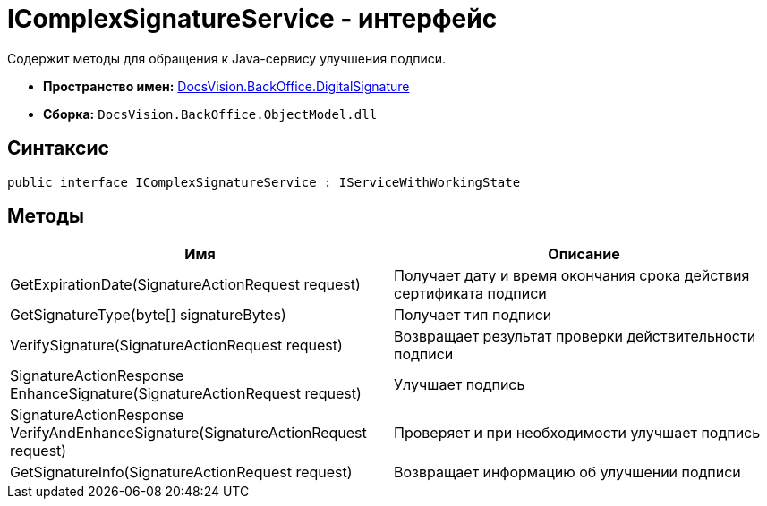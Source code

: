 = IComplexSignatureService - интерфейс

Содержит методы для обращения к Java-сервису улучшения подписи.

* *Пространство имен:* xref:api/DocsVision/BackOffice/DigitalSignature/DigitalSignature_NS.adoc[DocsVision.BackOffice.DigitalSignature]
* *Сборка:* `DocsVision.BackOffice.ObjectModel.dll`

[[IComplexSignatureService_IN__section_vlv_nct_mpb]]
== Синтаксис

[source,csharp]
----
public interface IComplexSignatureService : IServiceWithWorkingState
----

[[IComplexSignatureService_IN__section_wlv_nct_mpb]]
== Методы

[cols=",",options="header"]
|===
|Имя |Описание
|GetExpirationDate(SignatureActionRequest request) |Получает дату и время окончания срока действия сертификата подписи
|GetSignatureType(byte[] signatureBytes) |Получает тип подписи
|VerifySignature(SignatureActionRequest request) |Возвращает результат проверки действительности подписи
|SignatureActionResponse EnhanceSignature(SignatureActionRequest request) |Улучшает подпись
|SignatureActionResponse VerifyAndEnhanceSignature(SignatureActionRequest request) |Проверяет и при необходимости улучшает подпись
|GetSignatureInfo(SignatureActionRequest request) |Возвращает информацию об улучшении подписи
|===
